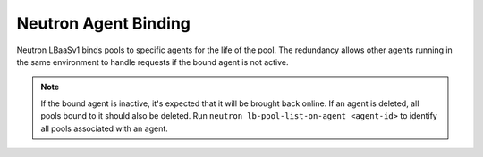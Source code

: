 Neutron Agent Binding
`````````````````````

Neutron LBaaSv1 binds pools to specific agents for the life of the pool. The redundancy allows other agents running in the same environment to handle requests if the bound agent is not active.

.. note::

    If the bound agent is inactive, it's expected that it will be brought back online. If an agent is deleted, all pools bound to it should also be deleted. Run ``neutron lb-pool-list-on-agent <agent-id>`` to identify all pools associated with an agent.
